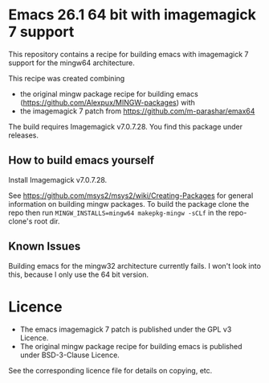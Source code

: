 * Emacs 26.1 64 bit with imagemagick 7 support

This repository contains a recipe for building emacs with imagemagick
7 support for the mingw64 architecture.

This recipe was created combining

- the original mingw package recipe for building emacs
  ([[https://github.com/Alexpux/MINGW-packages]]) with
- the imagemagick 7 patch from [[https://github.com/m-parashar/emax64]]

The build requires Imagemagick v7.0.7.28. You find this package under releases.

** How to build emacs yourself

Install Imagemagick v7.0.7.28.

See [[https://github.com/msys2/msys2/wiki/Creating-Packages]] for general
information on building mingw packages. To build the package clone the
repo then run =MINGW_INSTALLS=mingw64 makepkg-mingw -sCLf= in the
repo-clone's root dir.

** Known Issues

Building emacs for the mingw32 architecture currently fails. I won't
look into this, because I only use the 64 bit version.

* Licence

- The emacs imagemagick 7 patch is published under the GPL v3 Licence.
- The original mingw package recipe for building emacs is published under BSD-3-Clause Licence.

See the corresponding licence file for details on copying, etc.
